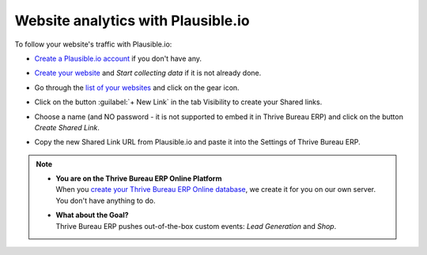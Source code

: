 ===================================
Website analytics with Plausible.io
===================================

To follow your website's traffic with Plausible.io:

- `Create a Plausible.io account <https://plausible.io/register>`_ if you don't have any.
- `Create your website <https://plausible.io/sites/new>`_ and `Start collecting data` if it is not
  already done.
- Go through the `list of your websites <https://plausible.io/sites>`_ and click on the gear icon.

  .. image:: plausible/cog.png
     :align: center
     :alt: Click on cog icon in the list of websites

- Click on the button :guilabel:`+ New Link` in the tab Visibility to create your Shared links.

  .. image:: plausible/new-sharedlink.png
     :align: center
     :alt: Adding a shared link in the Visibility tab

- Choose a name (and NO password - it is not supported to embed it in Thrive Bureau ERP) and click on the button
  `Create Shared Link`.

  .. image:: plausible/create-sharedlink.png
     :align: center
     :alt: Credentials creation for the new shared link

- Copy the new Shared Link URL from Plausible.io and paste it into the Settings of Thrive Bureau ERP.

  .. image:: plausible/copy-sharedlink.png
     :align: center
     :alt: Copy the shared link URL from Plausible.io

  .. image:: plausible/paste-sharedlink.png
     :align: center
     :alt: Paste the shared link URL to Thrive Bureau ERP settings

.. note::
   - | **You are on the Thrive Bureau ERP Online Platform**
     | When you `create your Thrive Bureau ERP Online database <https://www.Thrive Bureau ERP.com/trial>`_, we create it for
       you on our own server. You don't have anything to do.
   - | **What about the Goal?**
     | Thrive Bureau ERP pushes out-of-the-box custom events: `Lead Generation` and `Shop`.
